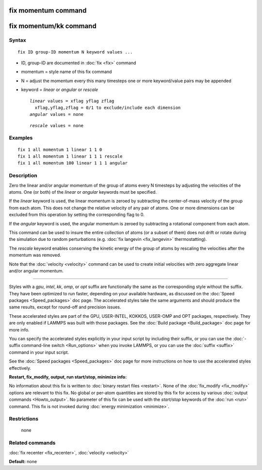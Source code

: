 .. index:: fix momentum

fix momentum command
====================

fix momentum/kk command
=======================

Syntax
""""""

.. parsed-literal::

   fix ID group-ID momentum N keyword values ...

* ID, group-ID are documented in :doc:`fix <fix>` command
* momentum = style name of this fix command
* N = adjust the momentum every this many timesteps
  one or more keyword/value pairs may be appended
* keyword = *linear* or *angular* or *rescale*

  .. parsed-literal::

       *linear* values = xflag yflag zflag
         xflag,yflag,zflag = 0/1 to exclude/include each dimension
       *angular* values = none

  .. parsed-literal::

       *rescale* values = none

Examples
""""""""

.. parsed-literal::

   fix 1 all momentum 1 linear 1 1 0
   fix 1 all momentum 1 linear 1 1 1 rescale
   fix 1 all momentum 100 linear 1 1 1 angular

Description
"""""""""""

Zero the linear and/or angular momentum of the group of atoms every N
timesteps by adjusting the velocities of the atoms.  One (or both) of
the *linear* or *angular* keywords must be specified.

If the *linear* keyword is used, the linear momentum is zeroed by
subtracting the center-of-mass velocity of the group from each atom.
This does not change the relative velocity of any pair of atoms.  One
or more dimensions can be excluded from this operation by setting the
corresponding flag to 0.

If the *angular* keyword is used, the angular momentum is zeroed by
subtracting a rotational component from each atom.

This command can be used to insure the entire collection of atoms (or
a subset of them) does not drift or rotate during the simulation due
to random perturbations (e.g. :doc:`fix langevin <fix_langevin>`
thermostatting).

The *rescale* keyword enables conserving the kinetic energy of the group
of atoms by rescaling the velocities after the momentum was removed.

Note that the :doc:`velocity <velocity>` command can be used to create
initial velocities with zero aggregate linear and/or angular momentum.

----------

Styles with a *gpu*\ , *intel*\ , *kk*\ , *omp*\ , or *opt* suffix are
functionally the same as the corresponding style without the suffix.
They have been optimized to run faster, depending on your available
hardware, as discussed on the :doc:`Speed packages <Speed_packages>` doc
page.  The accelerated styles take the same arguments and should
produce the same results, except for round-off and precision issues.

These accelerated styles are part of the GPU, USER-INTEL, KOKKOS,
USER-OMP and OPT packages, respectively.  They are only enabled if
LAMMPS was built with those packages.  See the :doc:`Build package <Build_package>` doc page for more info.

You can specify the accelerated styles explicitly in your input script
by including their suffix, or you can use the :doc:`-suffix command-line switch <Run_options>` when you invoke LAMMPS, or you can use the
:doc:`suffix <suffix>` command in your input script.

See the :doc:`Speed packages <Speed_packages>` doc page for more
instructions on how to use the accelerated styles effectively.

**Restart, fix\_modify, output, run start/stop, minimize info:**

No information about this fix is written to :doc:`binary restart files <restart>`.  None of the :doc:`fix_modify <fix_modify>` options
are relevant to this fix.  No global or per-atom quantities are stored
by this fix for access by various :doc:`output commands <Howto_output>`.
No parameter of this fix can be used with the *start/stop* keywords of
the :doc:`run <run>` command.  This fix is not invoked during :doc:`energy minimization <minimize>`.

Restrictions
""""""""""""
 none

Related commands
""""""""""""""""

:doc:`fix recenter <fix_recenter>`, :doc:`velocity <velocity>`

**Default:** none
